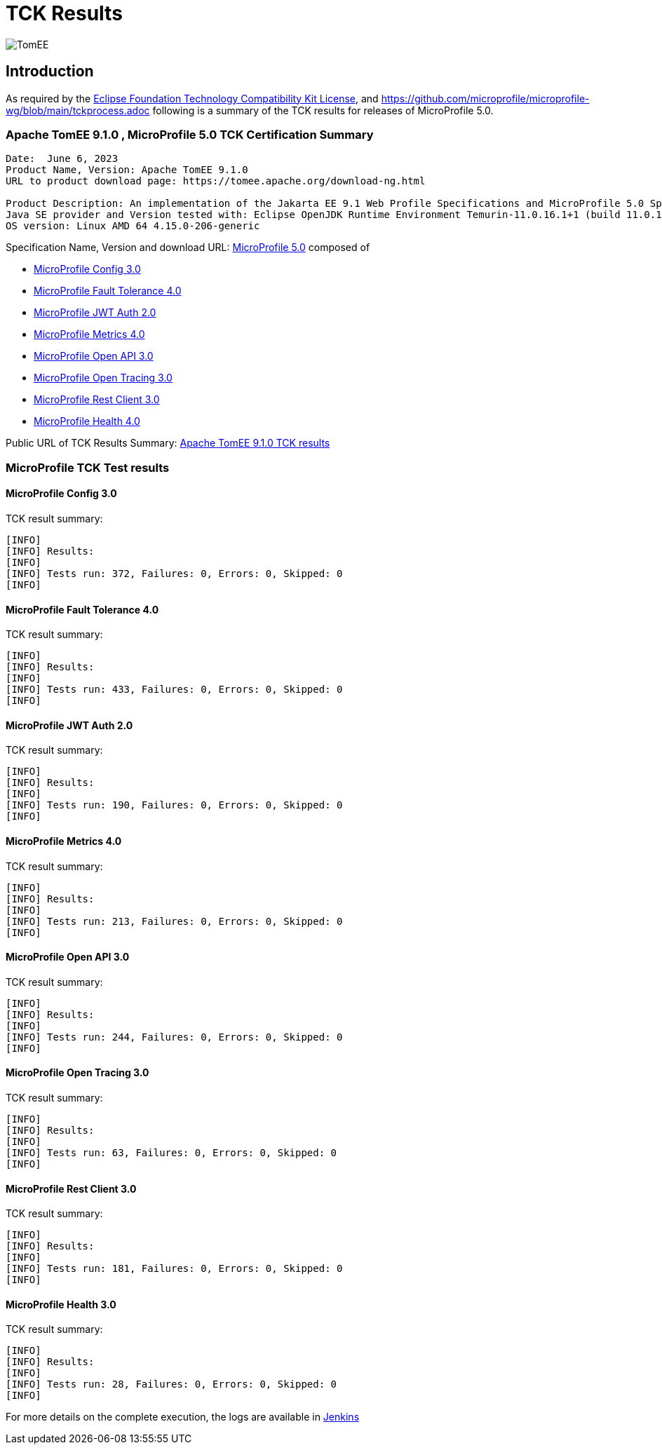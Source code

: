 = TCK Results
:jbake-date: 2023-06-06
:jbake-type: page
:jbake-status: published
:icons: font
:imagesdir: ../../img

image:apache_tomee-logo.jpg[TomEE, align="center"]

== Introduction
As required by the https://www.eclipse.org/legal/tck.php[Eclipse Foundation Technology Compatibility Kit License], and
https://github.com/microprofile/microprofile-wg/blob/main/tckprocess.adoc following is a summary of the TCK results for
releases of MicroProfile 5.0.

=== Apache TomEE 9.1.0 , MicroProfile 5.0 TCK Certification Summary
----
Date:  June 6, 2023
Product Name, Version: Apache TomEE 9.1.0
URL to product download page: https://tomee.apache.org/download-ng.html

Product Description: An implementation of the Jakarta EE 9.1 Web Profile Specifications and MicroProfile 5.0 Specifications
Java SE provider and Version tested with: Eclipse OpenJDK Runtime Environment Temurin-11.0.16.1+1 (build 11.0.16.1+1)
OS version: Linux AMD 64 4.15.0-206-generic
----

Specification Name, Version and download URL:
https://microprofile.io/compatible/5-0/[MicroProfile 5.0] composed of

* https://github.com/eclipse/microprofile-config/releases/tag/3.0[MicroProfile Config 3.0]
* https://github.com/eclipse/microprofile-fault-tolerance/releases/tag/4.0[MicroProfile Fault Tolerance 4.0]
* https://github.com/eclipse/microprofile-jwt-auth/releases/tag/2.0[MicroProfile JWT Auth 2.0]
* https://github.com/eclipse/microprofile-metrics/releases/tag/4.0[MicroProfile Metrics 4.0]
* https://github.com/eclipse/microprofile-open-api/releases/tag/3.0[MicroProfile Open API 3.0]
* https://github.com/eclipse/microprofile-opentracing/releases/tag/3.0[MicroProfile Open Tracing 3.0]
* https://github.com/eclipse/microprofile-rest-client/releases/tag/3.0[MicroProfile Rest Client 3.0]
* https://github.com/eclipse/microprofile-health/releases/tag/4.0[MicroProfile Health 4.0]

Public URL of TCK Results Summary:
link:https://tomee.apache.org/9.1.0/microprofile-5.0.html[Apache TomEE 9.1.0 TCK results]

=== MicroProfile TCK Test results

==== MicroProfile Config 3.0
TCK result summary:
----
[INFO]
[INFO] Results:
[INFO]
[INFO] Tests run: 372, Failures: 0, Errors: 0, Skipped: 0
[INFO]
----

==== MicroProfile Fault Tolerance 4.0
TCK result summary:
----
[INFO]
[INFO] Results:
[INFO]
[INFO] Tests run: 433, Failures: 0, Errors: 0, Skipped: 0
[INFO]
----

==== MicroProfile JWT Auth 2.0
TCK result summary:
----
[INFO]
[INFO] Results:
[INFO]
[INFO] Tests run: 190, Failures: 0, Errors: 0, Skipped: 0
[INFO]
----

==== MicroProfile Metrics 4.0
TCK result summary:
----
[INFO]
[INFO] Results:
[INFO]
[INFO] Tests run: 213, Failures: 0, Errors: 0, Skipped: 0
[INFO]
----

==== MicroProfile Open API 3.0
TCK result summary:
----
[INFO]
[INFO] Results:
[INFO]
[INFO] Tests run: 244, Failures: 0, Errors: 0, Skipped: 0
[INFO]
----

==== MicroProfile Open Tracing 3.0
TCK result summary:
----
[INFO]
[INFO] Results:
[INFO]
[INFO] Tests run: 63, Failures: 0, Errors: 0, Skipped: 0
[INFO]
----

==== MicroProfile Rest Client 3.0
TCK result summary:
----
[INFO]
[INFO] Results:
[INFO]
[INFO] Tests run: 181, Failures: 0, Errors: 0, Skipped: 0
[INFO]
----

==== MicroProfile Health 3.0
TCK result summary:
----
[INFO]
[INFO] Results:
[INFO]
[INFO] Tests run: 28, Failures: 0, Errors: 0, Skipped: 0
[INFO]
----

For more details on the complete execution, the logs are available in https://ci-builds.apache.org/job/Tomee/job/TomEE_Compitable_TCK/6/[Jenkins]
